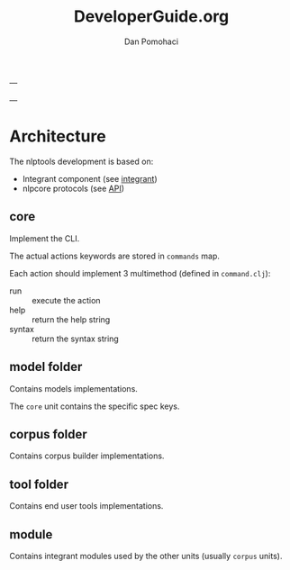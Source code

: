 #+TITLE: DeveloperGuide.org
#+DESCRIPTION: developer guide for duckling
#+AUTHOR: Dan Pomohaci
#+EMAIL: dan.pomohaci@gmail.com
#+STARTUP: overview

---

---

* Architecture

The nlptools development is based on:
- Integrant component (see [[https://github.com/weavejester/integrant][integrant]])
- nlpcore protocols (see [[https://dpom.github.io/nlpcore/api/nlpcore.protocols.html][API]])

** core

Implement the CLI.

The actual actions keywords are stored in  =commands= map.

Each action should implement 3 multimethod (defined in =command.clj=):
- run :: execute the action
- help :: return the help string
- syntax :: return the syntax string


** model folder

Contains models implementations.

The =core= unit contains the specific spec keys.

** corpus folder

Contains corpus builder implementations.

** tool folder

Contains end user tools implementations.

** module

Contains integrant modules used by the other units (usually =corpus= units).

